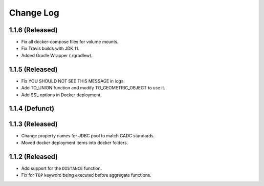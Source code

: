 ==========
Change Log
==========

1.1.6 (Released)
-------------------------

* Fix all docker-compose files for volume mounts.
* Fix Travis builds with JDK 11.
* Added Gradle Wrapper (./gradlew).

1.1.5 (Released)
-------------------------

* Fix YOU SHOULD NOT SEE THIS MESSAGE in logs.
* Add TO_UNION function and modify TO_GEOMETRIC_OBJECT to use it.
* Add SSL options in Docker deployment.

1.1.4 (Defunct)
-------------------------

1.1.3 (Released)
-------------------------

* Change property names for JDBC pool to match CADC standards.
* Moved docker deployment items into docker folders.

1.1.2 (Released)
-------------------------

* Add support for the ``DISTANCE`` function.
* Fix for ``TOP`` keyword being executed before aggregate functions.
